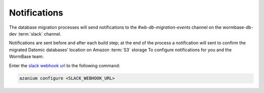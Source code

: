.. notifications:

=============
Notifications
=============
The database migration processes will send notifications to the
`#wb-db-migration-events` channel on the wormbase-db-dev :term:`slack`
channel.

Notifications are sent before and after each build step; at the end of
the process a notification will sent to confirm the migrated Datomic
databases’ location on Amazon :term:`S3` storage To configure
notifications for you and the WormBase team:

Enter the `slack webhook url`_ to the following command:

.. code-block:: bash

  azanium configure <SLACK_WEBHOOK_URL>


.. _`slack webhook url`: https://wormbase-db-dev.slack.com/services/B1HNK2JEM#service_setup
